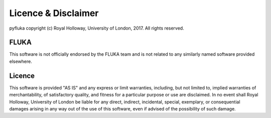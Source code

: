 ====================
Licence & Disclaimer
====================

pyfluka copyright (c) Royal Holloway, University of London, 2017.  All rights reserved.

FLUKA
---------

This software is not officially endorsed by the FLUKA team and is not
related to any similarly named software provided elsewhere.

Licence
-------

This software is provided "AS IS" and any express or limit warranties, including, but not
limited to, implied warranties of merchantability, of satisfactory quality, and fitness
for a particular purpose or use are disclaimed. In no event shall Royal Holloway, University
of London be liable for any direct, indirect, incidental, special, exemplary, or consequential
damages arising in any way out of the use of this software, even if advised of the possibility
of such damage.
